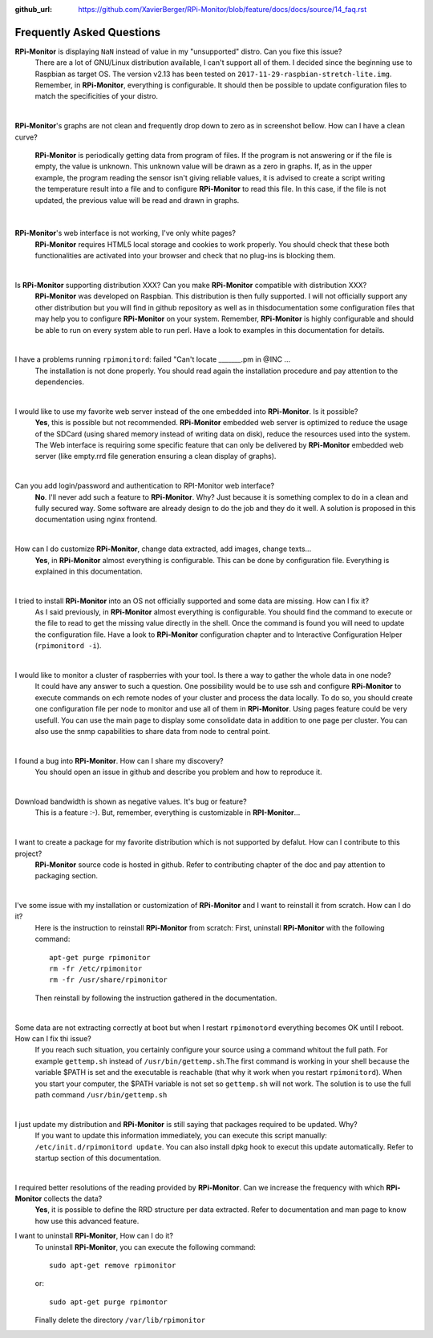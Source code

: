 :github_url: https://github.com/XavierBerger/RPi-Monitor/blob/feature/docs/docs/source/14_faq.rst

Frequently Asked Questions
==========================

**RPi-Monitor** is displaying ``NaN`` instead of value in my "unsupported" distro. Can you fixe this issue?
  There are a lot of GNU/Linux distribution available, I can't support all of them.
  I decided since the beginning use to Raspbian as target OS. The version v2.13 has been
  tested on ``2017-11-29-raspbian-stretch-lite.img``. 
  Remember, in **RPi-Monitor**, everything is configurable. It should then be possible
  to update configuration files to match the specificities of your distro.

|

**RPi-Monitor**'s graphs are not clean and frequently drop down to zero as in screenshot bellow. How can I have a clean curve?
  
  .. image:: _static/faq001.png
    :width: 400px
    :align: center
  
  **RPi-Monitor** is periodically getting data from program of files. 
  If the program is not answering or if the file is empty, the value is unknown. 
  This unknown value will be drawn as a zero in graphs. If, as in the upper 
  example, the program reading the sensor isn't giving reliable values, it is 
  advised to create a script writing the temperature result into a file and to 
  configure **RPi-Monitor** to read this file. In this case, if the file is not 
  updated, the previous value will be read and drawn in graphs.

|

**RPi-Monitor**'s web interface is not working, I've only white pages?
  **RPi-Monitor** requires HTML5 local storage and cookies to work properly. 
  You should check that these both functionalities are activated into your browser 
  and check that no plug-ins is blocking them.

|

Is **RPi-Monitor** supporting distribution XXX? Can you make **RPi-Monitor** compatible with distribution XXX?
  **RPi-Monitor** was developed on Raspbian. This distribution is then fully supported.
  I will not officially support any other distribution but you will find in 
  github repository as well as in thisdocumentation some configuration files that 
  may help you to configure **RPi-Monitor** on your system.
  Remember, **RPi-Monitor** is highly configurable and should be able to run on 
  every system able to run perl. Have a look to examples in this documentation for details.

|

I have a problems running ``rpimonitord``:  failed "Can't locate _______.pm  in @INC ...
  The installation is not done properly. You should read again the installation 
  procedure and pay attention to the dependencies.

|

I would like to use my favorite web server instead of the one embedded into **RPi-Monitor**. Is it possible?
  **Yes**, this is possible but not recommended. **RPi-Monitor** embedded web server is 
  optimized to reduce the usage of the SDCard (using shared memory instead of writing data on disk), 
  reduce the resources used into the system. The Web interface is requiring some specific feature that can only 
  be delivered by **RPi-Monitor** embedded web server (like empty.rrd file generation 
  ensuring a clean display of graphs).

|

Can you add login/password and authentication to RPI-Monitor web interface?
  **No**. I'll never add such a feature to **RPi-Monitor**. Why? Just because it is 
  something complex to do in a clean and fully secured way. Some software are 
  already design to do the job and they do it well. 
  A solution is proposed in this documentation using nginx frontend.

|

How can I do customize **RPi-Monitor**, change data extracted, add images, change texts...
  **Yes**, in **RPi-Monitor** almost everything is configurable. This can be done by 
  configuration file. Everything is explained in this documentation.

|

I tried to install **RPi-Monitor** into an OS not officially supported and some data are missing. How can I fix it?
  As I said previously, in **RPi-Monitor** almost everything is configurable. You 
  should find the command to execute or the file to read to get the missing 
  value directly in the shell. Once the command is found you will need to 
  update the configuration file. Have a look to **RPi-Monitor** configuration chapter and to
  Interactive Configuration Helper (``rpimonitord -i``).

|

I would like to monitor a cluster of raspberries with your tool. Is there a way to gather the whole data in one node? 
  It could have any answer to such a question. One possibility would be to use 
  ssh and configure **RPi-Monitor** to execute commands on ech remote nodes of 
  your cluster and process the data locally.
  To do so, you should create one configuration file per node to monitor and 
  use all of them in **RPi-Monitor**. Using pages feature could be very usefull. 
  You can use the main page to display some consolidate data in addition to one 
  page per cluster.
  You can also use the snmp capabilities to share data from node to central point.

|

I found a bug into **RPi-Monitor**. How can I share my discovery?
  You should open an issue in github and describe you problem and how to reproduce it.

|

Download bandwidth is shown as negative values. It's bug or feature?
  This is a feature :-). But, remember, everything is customizable in **RPI-Monitor**...

|

I want to create a package for my favorite distribution which is not supported by defalut. How can I contribute to this project?
  **RPi-Monitor** source code is hosted in github. Refer to contributing chapter of the doc and pay attention to
  packaging section.

|

I've some issue with my installation or customization of **RPi-Monitor** and I want to reinstall it from scratch. How can I do it?
  Here is the instruction to reinstall **RPi-Monitor** from scratch:
  First, uninstall **RPi-Monitor** with the following command:
  ::
  
    apt-get purge rpimonitor
    rm -fr /etc/rpimonitor
    rm -fr /usr/share/rpimonitor

  Then reinstall by following the instruction gathered in the documentation.

|

Some data are not extracting correctly at boot but when I restart ``rpimonotord`` everything becomes OK until I reboot. How can I fix thi issue?
  If you reach such situation, you certainly configure your source using a 
  command whitout the full path. For example ``gettemp.sh`` instead of 
  ``/usr/bin/gettemp.sh``.The first command is working in your shell because the 
  variable $PATH is set and the executable is reachable (that why it work when 
  you restart ``rpimonitord``).
  When you start your computer, the $PATH variable is not set so ``gettemp.sh`` 
  will not work. The solution is to use the full path command ``/usr/bin/gettemp.sh`` 

|

I just update my distribution and **RPi-Monitor** is still saying that packages required to be updated. Why?
  If you want to update this information immediately, you can execute this script
  manually:  ``/etc/init.d/rpimonitord update``.
  You can also install dpkg hook to execut this update automatically. Refer to startup section of this documentation.

|

I required better resolutions of the reading provided by **RPi-Monitor**. Can we increase the frequency with which **RPi-Monitor** collects the data?
  **Yes**, it is possible to define the RRD structure per data extracted. 
  Refer to documentation and man page to know how use this advanced feature.

I want to uninstall **RPi-Monitor**, How can I do it?
  To uninstall **RPi-Monitor**, you can execute the following command:

  ::

      sudo apt-get remove rpimonitor

  or:

  ::

      sudo apt-get purge rpimontor

  Finally delete the directory ``/var/lib/rpimonitor``
